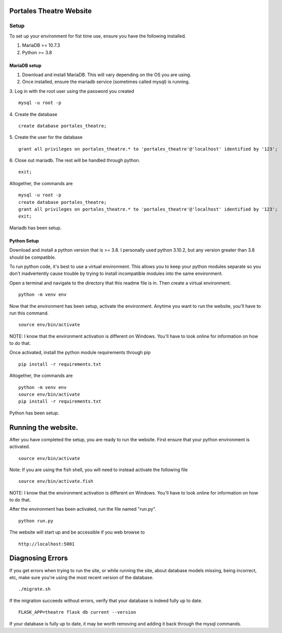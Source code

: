 ************************
Portales Theatre Website
************************

Setup
#####

To set up your environment for fist time use, ensure you have the following installed.

1. MariaDB >= 10.7.3

2. Python >= 3.8

MariaDB setup
*************

1. Download and install MariaDB. This will vary depending on the OS you are using.

2. Once installed, ensure the mariadb service (sometimes called mysql) is running.

3. Log in with the root user using the password you created
::
    mysql -u root -p

4. Create the database
::
    create database portales_theatre;

5. Create the user for the database
::
    grant all privileges on portales_theatre.* to 'portales_theatre'@'localhost' identified by '123';

6. Close out mariadb. The rest will be handled through python.
::
    exit;

Altogether, the commands are
::
    mysql -u root -p
    create database portales_theatre;
    grant all privileges on portales_theatre.* to 'portales_theatre'@'localhost' identified by '123';
    exit;

Mariadb has been setup.

Python Setup
************

Download and install a python version that is >= 3.8. I personally used python 3.10.2, but any version greater than 3.8 should be compatible.

To run python code, it's best to use a virtual environment. This allows you to keep your python modules separate so you don't inadvertently cause trouble by trying to install incompatible modules into the same environment.

Open a terminal and navigate to the directory that this readme file is in. Then create a virtual environment.
::
    python -m venv env

Now that the environment has been setup, activate the environment. Anytime you want to run the website, you'll have to run this command.
::
    source env/bin/activate

NOTE: I know that the environment activation is different on Windows. You'll have to look online for information on how to do that.

Once activated, install the python module requirements through pip
::
    pip install -r requirements.txt

Altogether, the commands are
::
    python -m venv env
    source env/bin/activate
    pip install -r requirements.txt

Python has been setup.

********************
Running the website.
********************

After you have completed the setup, you are ready to run the website. First ensure that your python environment is activated.
::
    source env/bin/activate

Note: If you are using the fish shell, you will need to instead activate the following file
::
    source env/bin/activate.fish

NOTE: I know that the environment activation is different on Windows. You'll have to look online for information on how to do that.

After the environment has been activated, run the file named "run.py".
::
    python run.py

The website will start up and be accessible if you web browse to
::
    http://localhost:5001

*****************
Diagnosing Errors
*****************

If you get errors when trying to run the site, or while running the site, about database models missing, being incorrect, etc, make sure you're using the most recent version of the database.
::
    ./migrate.sh

If the migration succeeds without errors, verify that your database is indeed fully up to date.
::
    FLASK_APP=theatre flask db current --version

If your database is fully up to date, it may be worth removing and adding it back through the mysql commands.
